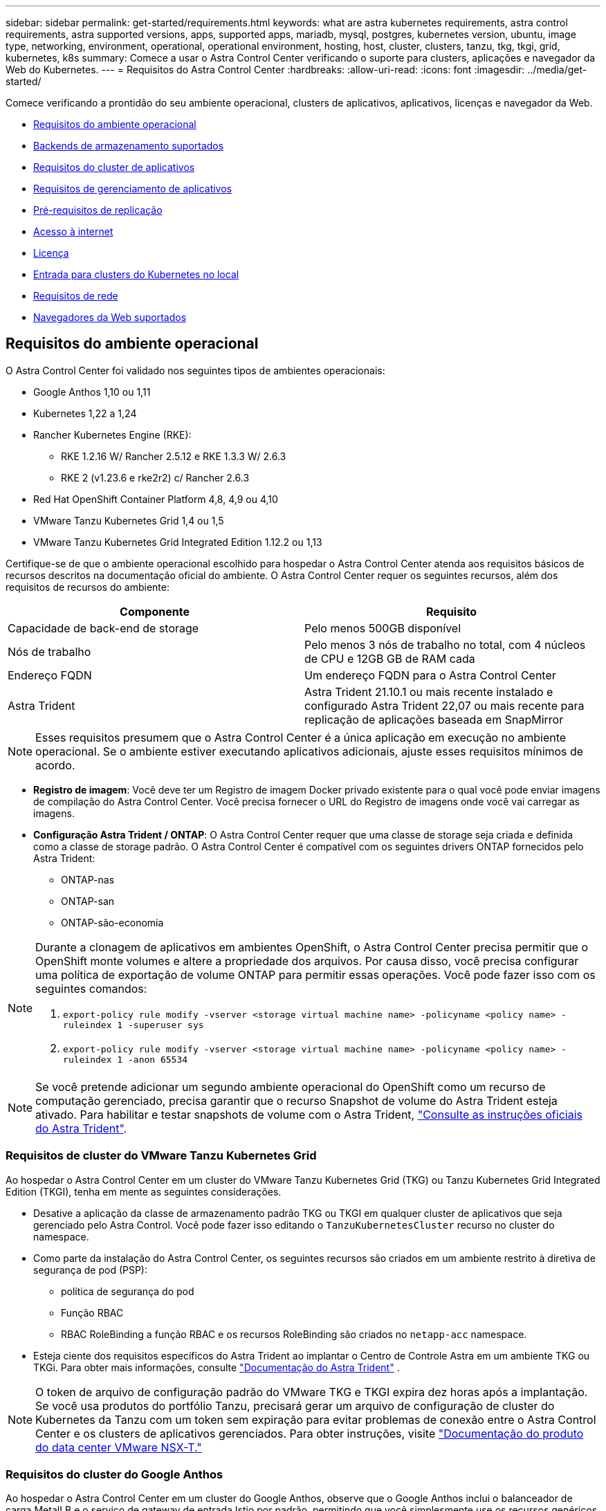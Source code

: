 ---
sidebar: sidebar 
permalink: get-started/requirements.html 
keywords: what are astra kubernetes requirements, astra control requirements, astra supported versions, apps, supported apps, mariadb, mysql, postgres, kubernetes version, ubuntu, image type, networking, environment, operational, operational environment, hosting, host, cluster, clusters, tanzu, tkg, tkgi, grid, kubernetes, k8s 
summary: Comece a usar o Astra Control Center verificando o suporte para clusters, aplicações e navegador da Web do Kubernetes. 
---
= Requisitos do Astra Control Center
:hardbreaks:
:allow-uri-read: 
:icons: font
:imagesdir: ../media/get-started/


Comece verificando a prontidão do seu ambiente operacional, clusters de aplicativos, aplicativos, licenças e navegador da Web.

* <<Requisitos do ambiente operacional>>
* <<Backends de armazenamento suportados>>
* <<Requisitos do cluster de aplicativos>>
* <<Requisitos de gerenciamento de aplicativos>>
* <<Pré-requisitos de replicação>>
* <<Acesso à internet>>
* <<Licença>>
* <<Entrada para clusters do Kubernetes no local>>
* <<Requisitos de rede>>
* <<Navegadores da Web suportados>>




== Requisitos do ambiente operacional

O Astra Control Center foi validado nos seguintes tipos de ambientes operacionais:

* Google Anthos 1,10 ou 1,11
* Kubernetes 1,22 a 1,24
* Rancher Kubernetes Engine (RKE):
+
** RKE 1.2.16 W/ Rancher 2.5.12 e RKE 1.3.3 W/ 2.6.3
** RKE 2 (v1.23.6 e rke2r2) c/ Rancher 2.6.3


* Red Hat OpenShift Container Platform 4,8, 4,9 ou 4,10
* VMware Tanzu Kubernetes Grid 1,4 ou 1,5
* VMware Tanzu Kubernetes Grid Integrated Edition 1.12.2 ou 1,13


Certifique-se de que o ambiente operacional escolhido para hospedar o Astra Control Center atenda aos requisitos básicos de recursos descritos na documentação oficial do ambiente. O Astra Control Center requer os seguintes recursos, além dos requisitos de recursos do ambiente:

|===
| Componente | Requisito 


| Capacidade de back-end de storage | Pelo menos 500GB disponível 


| Nós de trabalho | Pelo menos 3 nós de trabalho no total, com 4 núcleos de CPU e 12GB GB de RAM cada 


| Endereço FQDN | Um endereço FQDN para o Astra Control Center 


| Astra Trident  a| 
Astra Trident 21.10.1 ou mais recente instalado e configurado Astra Trident 22,07 ou mais recente para replicação de aplicações baseada em SnapMirror

|===

NOTE: Esses requisitos presumem que o Astra Control Center é a única aplicação em execução no ambiente operacional. Se o ambiente estiver executando aplicativos adicionais, ajuste esses requisitos mínimos de acordo.

* *Registro de imagem*: Você deve ter um Registro de imagem Docker privado existente para o qual você pode enviar imagens de compilação do Astra Control Center. Você precisa fornecer o URL do Registro de imagens onde você vai carregar as imagens.
* *Configuração Astra Trident / ONTAP*: O Astra Control Center requer que uma classe de storage seja criada e definida como a classe de storage padrão. O Astra Control Center é compatível com os seguintes drivers ONTAP fornecidos pelo Astra Trident:
+
** ONTAP-nas
** ONTAP-san
** ONTAP-são-economia




[NOTE]
====
Durante a clonagem de aplicativos em ambientes OpenShift, o Astra Control Center precisa permitir que o OpenShift monte volumes e altere a propriedade dos arquivos. Por causa disso, você precisa configurar uma política de exportação de volume ONTAP para permitir essas operações. Você pode fazer isso com os seguintes comandos:

. `export-policy rule modify -vserver <storage virtual machine name> -policyname <policy name> -ruleindex 1 -superuser sys`
. `export-policy rule modify -vserver <storage virtual machine name> -policyname <policy name> -ruleindex 1 -anon 65534`


====

NOTE: Se você pretende adicionar um segundo ambiente operacional do OpenShift como um recurso de computação gerenciado, precisa garantir que o recurso Snapshot de volume do Astra Trident esteja ativado. Para habilitar e testar snapshots de volume com o Astra Trident, https://docs.netapp.com/us-en/trident/trident-use/vol-snapshots.html["Consulte as instruções oficiais do Astra Trident"^].



=== Requisitos de cluster do VMware Tanzu Kubernetes Grid

Ao hospedar o Astra Control Center em um cluster do VMware Tanzu Kubernetes Grid (TKG) ou Tanzu Kubernetes Grid Integrated Edition (TKGI), tenha em mente as seguintes considerações.

* Desative a aplicação da classe de armazenamento padrão TKG ou TKGI em qualquer cluster de aplicativos que seja gerenciado pelo Astra Control. Você pode fazer isso editando o `TanzuKubernetesCluster` recurso no cluster do namespace.
* Como parte da instalação do Astra Control Center, os seguintes recursos são criados em um ambiente restrito à diretiva de segurança de pod (PSP):
+
** política de segurança do pod
** Função RBAC
** RBAC RoleBinding a função RBAC e os recursos RoleBinding são criados no `netapp-acc` namespace.




* Esteja ciente dos requisitos específicos do Astra Trident ao implantar o Centro de Controle Astra em um ambiente TKG ou TKGi. Para obter mais informações, consulte https://docs.netapp.com/us-en/trident/trident-get-started/kubernetes-deploy.html#other-known-configuration-options["Documentação do Astra Trident"^] .



NOTE: O token de arquivo de configuração padrão do VMware TKG e TKGI expira dez horas após a implantação. Se você usa produtos do portfólio Tanzu, precisará gerar um arquivo de configuração de cluster do Kubernetes da Tanzu com um token sem expiração para evitar problemas de conexão entre o Astra Control Center e os clusters de aplicativos gerenciados. Para obter instruções, visite https://docs.vmware.com/en/VMware-NSX-T-Data-Center/3.2/nsx-application-platform/GUID-52A52C0B-9575-43B6-ADE2-E8640E22C29F.html["Documentação do produto do data center VMware NSX-T."]



=== Requisitos do cluster do Google Anthos

Ao hospedar o Astra Control Center em um cluster do Google Anthos, observe que o Google Anthos inclui o balanceador de carga MetalLB e o serviço de gateway de entrada Istio por padrão, permitindo que você simplesmente use os recursos genéricos de entrada do Astra Control Center durante a instalação. link:install_acc.html#configure-astra-control-center["Configurar o Astra Control Center"]Consulte para obter detalhes.



== Backends de armazenamento suportados

O Astra Control Center é compatível com os seguintes back-ends de storage.

* NetApp ONTAP 9 .5 ou sistemas AFF e FAS mais recentes
* NetApp ONTAP 9.8 ou sistemas AFF e FAS mais recentes para replicação de aplicativos baseada em SnapMirror
* NetApp Cloud Volumes ONTAP


Para usar o Astra Control Center, verifique se você tem as seguintes licenças do ONTAP, dependendo do que você precisa realizar:

* FlexClone
* SnapMirror: Opcional. Necessário apenas para replicação para sistemas remotos usando a tecnologia SnapMirror. Consulte a https://docs.netapp.com/us-en/ontap/data-protection/snapmirror-licensing-concept.html["Informações de licença do SnapMirror"^].
* Licença S3: Opcional. Necessário apenas para buckets do ONTAP S3


Você pode querer verificar se o seu sistema ONTAP tem as licenças necessárias. Consulte a https://docs.netapp.com/us-en/ontap/system-admin/manage-licenses-concept.html["Gerenciar licenças do ONTAP"^].



== Requisitos do cluster de aplicativos

O Astra Control Center tem os seguintes requisitos para clusters que você planeja gerenciar a partir do Astra Control Center. Esses requisitos também se aplicam se o cluster que você planeja gerenciar for o cluster do ambiente operacional que hospeda o Astra Control Center.

* A versão mais recente do Kubernetes https://kubernetes-csi.github.io/docs/snapshot-controller.html["componente do controlador snapshot"^] é instalada
* Um Astra Trident https://docs.netapp.com/us-en/trident/trident-use/vol-snapshots.html["volumesnapshotclass objeto"^] foi definido por um administrador
* Existe uma classe de storage padrão do Kubernetes no cluster
* Pelo menos uma classe de storage está configurada para usar o Astra Trident



NOTE: Seu cluster de aplicativos deve ter um `kubeconfig.yaml` arquivo que define apenas um elemento _context_. Visite a documentação do Kubernetes para https://kubernetes.io/docs/concepts/configuration/organize-cluster-access-kubeconfig/["informações sobre a criação de arquivos kubeconfig"^].


NOTE: Ao gerenciar clusters de aplicativos em um ambiente Rancher, modifique o contexto padrão do cluster de aplicativos no `kubeconfig` arquivo fornecido pelo Rancher para usar um contexto de plano de controle em vez do contexto do servidor da API Rancher. Isso reduz a carga no servidor de API Rancher e melhora o desempenho.



== Requisitos de gerenciamento de aplicativos

O Astra Control tem os seguintes requisitos de gerenciamento de aplicações:

* *Licenciamento*: Para gerenciar aplicações usando o Astra Control Center, você precisa de uma licença do Astra Control Center.
* *Namespaces*: O Astra Control requer que um aplicativo não abranja mais do que um namespace único, mas um namespace pode conter mais de um aplicativo.
* *StorageClass*: Se você instalar um aplicativo com um StorageClass explicitamente definido e precisar clonar o aplicativo, o cluster de destino para a operação clone deverá ter o StorageClass especificado originalmente. Clonar um aplicativo com um StorageClass explicitamente definido para um cluster que não tenha o mesmo StorageClass falhará.
* *Recursos do Kubernetes*: As aplicações que usam recursos do Kubernetes não coletados pelo Astra Control podem não ter recursos completos de gerenciamento de dados do aplicativo. O Astra Control coleta os seguintes recursos do Kubernetes:
+
[cols="1,1,1"]
|===


| ClusterRole | ClusterRoleBinding | ConfigMap 


| CronJob | CustomResourceDefinition | CustomResource 


| DaemonSet | DeploymentConfig | HorizontalPodAutoscaler 


| Entrada | MutatingWebhook | NetworkPolicy 


| PersistentVolumeClaim | Pod | PodDisruptionBudget 


| PodTemplate | ReplicaSet | Função 


| RoleBinding | Rota | Segredo 


| Serviço | Contagem de serviço | StatefulSet 


| ValidatingWebhook |  |  
|===




== Pré-requisitos de replicação

A replicação de aplicações Astra Control requer que os seguintes pré-requisitos sejam atendidos antes de começar:

* Para obter uma recuperação otimizada de desastre, recomendamos que você implante o Astra Control Center em um domínio de terceiro falha ou local secundário.
* O cluster de Kubernetes host do aplicativo e um cluster de Kubernetes de destino devem estar disponíveis e conectados a dois clusters do ONTAP, de preferência em diferentes domínios ou locais de falha.
* Os clusters do ONTAP e o SVM do host precisam estar emparelhados.  https://docs.netapp.com/us-en/ontap-sm-classic/peering/index.html["Visão geral do peering de cluster e SVM"^]Consulte .
* O SVM remoto emparelhado deve estar disponível para o Trident no cluster de destino.
* O Trident versão 22,07 ou superior deve existir nos clusters ONTAP de origem e destino.
* As licenças assíncronas do ONTAP SnapMirror usando o pacote de proteção de dados devem estar habilitadas nos clusters do ONTAP de origem e destino.  https://docs.netapp.com/us-en/ontap/data-protection/snapmirror-licensing-concept.html["Visão geral do licenciamento do SnapMirror no ONTAP"^]Consulte .
* Ao adicionar um back-end de storage do ONTAP ao Astra Control Center, aplique credenciais de usuário com a função "admin", que tem métodos de acesso `http` e `ontapi` ativada em ambos os clusters do ONTAP. Consulte https://docs.netapp.com/us-en/ontap-sm-classic/online-help-96-97/concept_cluster_user_accounts.html#users-list["Gerir contas de utilizador"^] para obter mais informações.
* Os clusters do Kubernetes de origem e destino e os clusters do ONTAP precisam ser gerenciados pelo Astra Control.
+

NOTE: Você pode replicar simultaneamente um aplicativo diferente (em execução no outro cluster ou site) na direção oposta. Por exemplo, os aplicativos A, B, C podem ser replicados do Datacenter 1 para o Datacenter 2; e os aplicativos X, Y, Z podem ser replicados do Datacenter 2 para o Datacenter 1.



Aprenda a link:../use/replicate_snapmirror.html["Replique aplicativos para um sistema remoto usando a tecnologia SnapMirror"].



== Métodos de instalação de aplicativos suportados

O Astra Control é compatível com os seguintes métodos de instalação de aplicações:

* *Arquivo manifesto*: O Astra Control suporta aplicativos instalados a partir de um arquivo manifesto usando kubectl. Por exemplo:
+
[listing]
----
kubectl apply -f myapp.yaml
----
* *Helm 3*: Se você usar o Helm para instalar aplicativos, o Astra Control requer o Helm versão 3. O gerenciamento e clonagem de aplicativos instalados com o Helm 3 (ou atualizados do Helm 2 para o Helm 3) é totalmente compatível. O gerenciamento de aplicativos instalados com o Helm 2 não é suportado.
* *Aplicativos implantados pelo operador*: O Astra Control suporta aplicativos instalados com operadores com escopo de namespace. A seguir estão alguns aplicativos que foram validados para este modelo de instalação:
+
** https://github.com/k8ssandra/cass-operator/tree/v1.7.1["Apache K8ssandra"^]
** https://github.com/jenkinsci/kubernetes-operator["Jenkins CI"^]
** https://github.com/percona/percona-xtradb-cluster-operator["Cluster Percona XtraDB"^]





NOTE: Um operador e o aplicativo que ele instala devem usar o mesmo namespace; talvez seja necessário modificar o arquivo .yaml de implantação para que o operador garanta que esse seja o caso.



== Acesso à internet

Você deve determinar se você tem acesso externo à Internet. Se não o fizer, algumas funcionalidades poderão ser limitadas, como receber dados de monitorização e métricas do NetApp Cloud Insights, ou enviar pacotes de suporte para o https://mysupport.netapp.com/site/["Site de suporte da NetApp"^].



== Licença

O Astra Control Center requer uma licença do Astra Control Center para todos os recursos. Obtenha uma licença de avaliação ou uma licença completa da NetApp. Você precisa de uma licença para proteger seus aplicativos e dados. link:../concepts/intro.html["Recursos do Astra Control Center"]Consulte para obter detalhes.

Você pode experimentar o Astra Control Center com uma licença de avaliação, que permite usar o Astra Control Center por 90 dias a partir da data em que você baixar a licença. Você pode se inscrever para uma avaliação gratuita registrando link:https://cloud.netapp.com/astra-register["aqui"^]o .

Para obter detalhes sobre as licenças necessárias para backends de armazenamento ONTAP, link:../get-started/requirements.html["Backends de armazenamento suportados"]consulte .

Para obter detalhes sobre como as licenças funcionam, link:../concepts/licensing.html["Licenciamento"]consulte .



== Entrada para clusters do Kubernetes no local

Você pode escolher o tipo de entrada de rede que o Astra Control Center usa. Por padrão, o Astra Control Center implanta o gateway Astra Control Center (Service/traefik) como um recurso em todo o cluster. O Astra Control Center também é compatível com o uso de um balanceador de carga de serviço, se permitido no seu ambiente. Se você preferir usar um balanceador de carga de serviço e ainda não tiver um configurado, você pode usar o balanceador de carga MetalLB para atribuir automaticamente um endereço IP externo ao serviço. Na configuração do servidor DNS interno, você deve apontar o nome DNS escolhido para o Astra Control Center para o endereço IP com balanceamento de carga.


NOTE: Se você estiver hospedando o Astra Control Center em um cluster Tanzu Kubernetes Grid, use o `kubectl get nsxlbmonitors -A` comando para ver se você já tem um monitor de serviço configurado para aceitar o tráfego de entrada. Se existir um, não deve instalar o MetalLB, porque o monitor de serviço existente substituirá qualquer nova configuração do balanceador de carga.

Para obter mais informações, link:../get-started/install_acc.html#set-up-ingress-for-load-balancing["Configure a entrada para o balanceamento de carga"]consulte .



== Requisitos de rede

O ambiente operacional que hospeda o Astra Control Center se comunica usando as seguintes portas TCP. Você deve garantir que essas portas sejam permitidas por meio de firewalls e configurar firewalls para permitir qualquer tráfego de saída HTTPS proveniente da rede Astra. Algumas portas exigem conectividade entre o ambiente que hospeda o Astra Control Center e cada cluster gerenciado (observado quando aplicável).


NOTE: É possível implantar o Astra Control Center em um cluster de Kubernetes de duas stack e o Astra Control Center pode gerenciar aplicações e back-ends de storage configurados para operação de duas stack. Para obter mais informações sobre os requisitos de cluster de pilha dupla, consulte o https://kubernetes.io/docs/concepts/services-networking/dual-stack/["Documentação do Kubernetes"^].

|===
| Fonte | Destino | Porta | Protocolo | Finalidade 


| PC do cliente | Astra Control Center | 443 | HTTPS | Acesso de IU / API - garanta que essa porta esteja aberta de ambas as maneiras entre o cluster que hospeda o Astra Control Center e cada cluster gerenciado 


| Consumidor de métricas | Nó de trabalho do Astra Control Center | 9090 | HTTPS | Comunicação de dados de métricas - garanta que cada cluster gerenciado possa acessar essa porta no cluster que hospeda o Astra Control Center (comunicação bidirecional necessária) 


| Astra Control Center | Serviço Cloud Insights hospedado (https://cloudinsights.netapp.com[]) | 443 | HTTPS | Comunicação Cloud Insights 


| Astra Control Center | Fornecedor de bucket de armazenamento Amazon S3 (https://my-bucket.s3.us-west-2.amazonaws.com/[]) | 443 | HTTPS | Comunicação de armazenamento Amazon S3 


| Astra Control Center | NetApp AutoSupport (https://support.netapp.com[]) | 443 | HTTPS | Comunicação NetApp AutoSupport 
|===


== Navegadores da Web suportados

O Astra Control Center suporta versões recentes do Firefox, Safari e Chrome com uma resolução mínima de 1280 x 720.



== O que vem a seguir

Veja a link:quick-start.html["início rápido"] visão geral.
